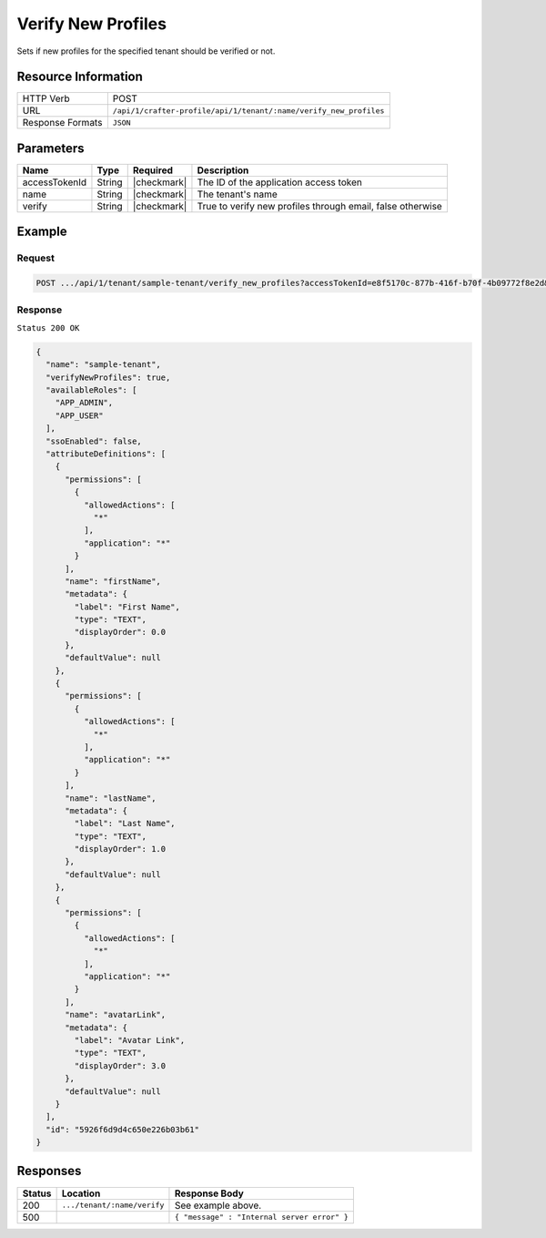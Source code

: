 
.. .. include:: /includes/unicode-checkmark.rst

.. _crafter-profile-api-tenant-verifiy_new_profiles:

===================
Verify New Profiles
===================

Sets if new profiles for the specified tenant should be verified or not.

--------------------
Resource Information
--------------------

+----------------------------+-------------------------------------------------------------------+
|| HTTP Verb                 || POST                                                             |
+----------------------------+-------------------------------------------------------------------+
|| URL                       || ``/api/1/crafter-profile/api/1/tenant/:name/verify_new_profiles``|
+----------------------------+-------------------------------------------------------------------+
|| Response Formats          || ``JSON``                                                         |
+----------------------------+-------------------------------------------------------------------+

----------
Parameters
----------

+-------------------------+-------------+---------------+------------------------------------------------------------+
|| Name                   || Type       || Required     || Description                                               |
+=========================+=============+===============+============================================================+
|| accessTokenId          || String     || |checkmark|  || The ID of the application access token                    |
+-------------------------+-------------+---------------+------------------------------------------------------------+
|| name                   || String     || |checkmark|  || The tenant's name                                         |
+-------------------------+-------------+---------------+------------------------------------------------------------+
|| verify                 || String     || |checkmark|  || True to verify new profiles through email, false otherwise|
+-------------------------+-------------+---------------+------------------------------------------------------------+

-------
Example
-------

^^^^^^^
Request
^^^^^^^

.. code-block:: none

  POST .../api/1/tenant/sample-tenant/verify_new_profiles?accessTokenId=e8f5170c-877b-416f-b70f-4b09772f8e2d&verify=true

^^^^^^^^
Response
^^^^^^^^

``Status 200 OK``

.. code-block:: json

  {
    "name": "sample-tenant",
    "verifyNewProfiles": true,
    "availableRoles": [
      "APP_ADMIN",
      "APP_USER"
    ],
    "ssoEnabled": false,
    "attributeDefinitions": [
      {
        "permissions": [
          {
            "allowedActions": [
              "*"
            ],
            "application": "*"
          }
        ],
        "name": "firstName",
        "metadata": {
          "label": "First Name",
          "type": "TEXT",
          "displayOrder": 0.0
        },
        "defaultValue": null
      },
      {
        "permissions": [
          {
            "allowedActions": [
              "*"
            ],
            "application": "*"
          }
        ],
        "name": "lastName",
        "metadata": {
          "label": "Last Name",
          "type": "TEXT",
          "displayOrder": 1.0
        },
        "defaultValue": null
      },
      {
        "permissions": [
          {
            "allowedActions": [
              "*"
            ],
            "application": "*"
          }
        ],
        "name": "avatarLink",
        "metadata": {
          "label": "Avatar Link",
          "type": "TEXT",
          "displayOrder": 3.0
        },
        "defaultValue": null
      }
    ],
    "id": "5926f6d9d4c650e226b03b61"
  }

---------
Responses
---------

+---------+---------------------------------+--------------------------------------------------------------------------------------------------------------------------------------------------------------------+
|| Status || Location                       || Response Body                                                                                                                                                     |
+=========+=================================+====================================================================================================================================================================+
|| 200    || ``.../tenant/:name/verify``    || See example above.                                                                                                                                                |
+---------+---------------------------------+--------------------------------------------------------------------------------------------------------------------------------------------------------------------+
|| 500    ||                                || ``{ "message" : "Internal server error" }``                                                                                                                       |
+---------+---------------------------------+--------------------------------------------------------------------------------------------------------------------------------------------------------------------+
